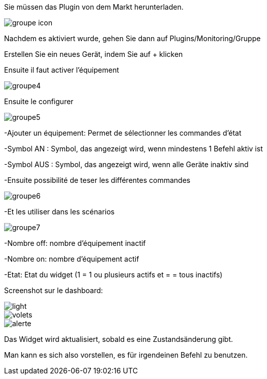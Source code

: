 ﻿

Sie müssen das Plugin von dem Markt herunterladen. 

image::../images/groupe_icon.png[align="center"]


Nachdem es aktiviert wurde, gehen Sie dann auf Plugins/Monitoring/Gruppe

Erstellen Sie ein neues Gerät, indem Sie auf + klicken

Ensuite il faut activer l'équipement

image::../images/groupe4.png[align="center"]

Ensuite le configurer

image::../images/groupe5.png[align="center"]

-Ajouter un équipement: Permet de sélectionner les commandes d'état

-Symbol AN : Symbol, das angezeigt wird, wenn mindestens 1 Befehl aktiv ist

-Symbol AUS : Symbol, das angezeigt wird, wenn alle Geräte inaktiv sind

-Ensuite possibilité de teser les différentes commandes

image::../images/groupe6.png[align="center"]

-Et les utiliser dans les scénarios

image::../images/groupe7.png[align="center"]

-Nombre off: nombre d'équipement inactif

-Nombre on: nombre d'équipement actif

-Etat: Etat du widget (1 = 1 ou plusieurs actifs et = = tous inactifs)

Screenshot sur le dashboard:

image::../images/light.png[align="center"]

image::../images/volets.png[align="center"]

image::../images/alerte.png[align="center"]

Das Widget wird aktualisiert, sobald es eine Zustandsänderung gibt.

Man kann es sich also vorstellen, es für irgendeinen Befehl zu benutzen.